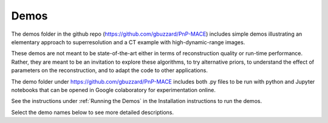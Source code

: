 =====
Demos
=====

The demos folder in the github repo (https://github.com/gbuzzard/PnP-MACE) includes simple demos illustrating an elementary approach to superresolution and a CT example with high-dynamic-range images.

These demos are not meant to be state-of-the-art either in terms of reconstruction quality or run-time performance.  Rather, they are meant to be an invitation to explore these algorithms, to try alternative priors, to understand the effect of parameters on the reconstruction, and to adapt the code to other applications.

The demo folder under https://github.com/gbuzzard/PnP-MACE includes both .py files to be run with python and Jupyter notebooks that can be opened in Google colaboratory for experimentation online.

See the instructions under :ref:`Running the Demos` in the Installation instructions to run the demos.

Select the demo names below to see more detailed descriptions.

.. autosummary::
   :toctree: _autosummary
   :template: demo_template.rst
   :caption: Demo Reference
   :recursive:

   demo.ct_mace
   demo.superres_mace
   demo.superres_pnp
   demo
